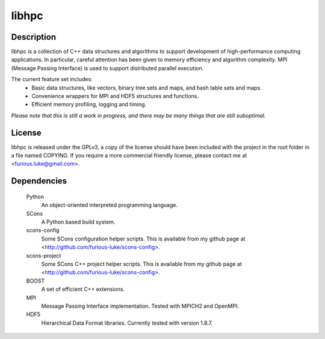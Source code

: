 ======
libhpc
======

Description
===========

libhpc is a collection of C++ data structures and algorithms to support
development of high-performance computing applications. In particular, careful
attention has been given to memory efficiency and algorithm complexity. MPI
(Message Passing Interface) is used to support distributed parallel execution.

The current feature set includes:
  * Basic data structures, like vectors, binary tree sets and maps, and hash
    table sets and maps.
  * Convenience wrappers for MPI and HDF5 structures and functions.
  * Efficient memory profiling, logging and timing.

*Please note that this is still a work in progress, and there may be many
things that are still suboptimal.*

License
=======

libhpc is released under the GPLv3, a copy of the license should have been 
included with the project in the root folder in a file named COPYING. If you 
require a more commercial friendly license, please contact me at 
<furious.luke@gmail.com>.

Dependencies
============

  Python
    An object-oriented interpreted programming language.

  SCons
    A Python based build system.

  scons-config
    Some SCons configuration helper scripts. This is available from my github
    page at <http://github.com/furious-luke/scons-config>.

  scons-project
    Some SCons C++ project helper scripts. This is available from my github
    page at <http://github.com/furious-luke/scons-config>.

  BOOST
    A set of efficient C++ extensions.

  MPI
    Message Passing Interface implementation. Tested with MPICH2 and OpenMPI.

  HDF5
    Hierarchical Data Format libraries. Currently tested with version 1.8.7.
